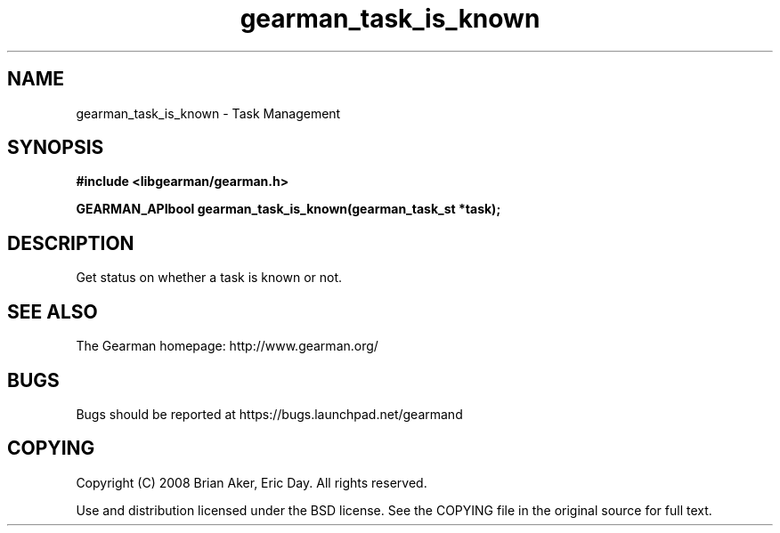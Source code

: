 .TH gearman_task_is_known 3 2009-07-02 "Gearman" "Gearman"
.SH NAME
gearman_task_is_known \- Task Management
.SH SYNOPSIS
.B #include <libgearman/gearman.h>
.sp
.BI "GEARMAN_APIbool gearman_task_is_known(gearman_task_st *task);"
.SH DESCRIPTION
Get status on whether a task is known or not.
.SH "SEE ALSO"
The Gearman homepage: http://www.gearman.org/
.SH BUGS
Bugs should be reported at https://bugs.launchpad.net/gearmand
.SH COPYING
Copyright (C) 2008 Brian Aker, Eric Day. All rights reserved.

Use and distribution licensed under the BSD license. See the COPYING file in the original source for full text.
